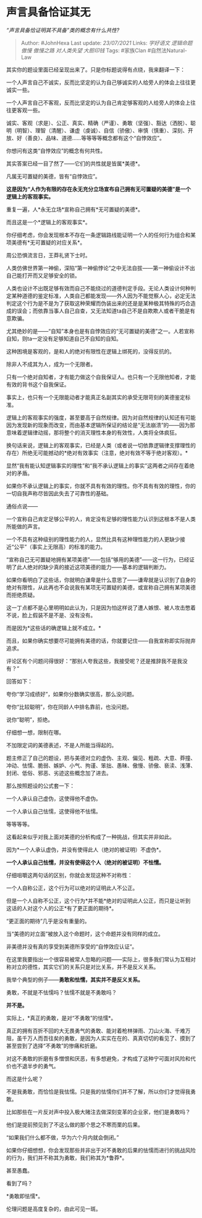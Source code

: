 * 声言具备恰证其无
  :PROPERTIES:
  :CUSTOM_ID: 声言具备恰证其无
  :END:

/“声言具备恰证明其不具备”类的概念有什么共性?/

#+BEGIN_QUOTE
  Author: #JohnHexa Last update: /23/07/2021/ Links: [[学好语文]]
  [[逻辑命题]] [[傲慢]] [[傲慢之路]] [[对人类失望]] [[大胆印钱]] Tags:
  #家族Clan #自然法Natural-Law
#+END_QUOTE

其实你的题设里面已经呈现出来了。只是你标题说得有点绕，我来翻译一下：

一个人声言自己不诚实，反而比坚定的认为自己够诚实的人给旁人的体会上往往更诚实一些。

一个人声言自己不客观，反而比坚定的认为自己肯定够客观的人给旁人的体会上往往更客观一些。

诚实、客观（求是）、公正、真实、精确（严谨）、勇敢（坚强）、豁达（洒脱）、聪明（明智）、理智（清醒）、谦虚（虔诚）、自信（骄傲）、审慎（慎重）、深刻、开放、好（善良）、品味、道德......等等等等概念都有这个“自悖效应”。

你想问有这类“自悖效应”的概念有何共性。

其实答案已经一目了然了------它们的共性就是皆属*美德*。

凡属无可置疑的美德，皆有“自悖效应”。

*这是因为“人作为有限的存在永无充分立场宣布自己拥有无可置疑的美德”是一个逻辑上的客观事实。*

重复一遍，人*永无立场*宣称自己拥有*无可置疑的美德*。

而且这是一个*逻辑上的客观事实*。

你仔细考虑，你会发现根本不存在一条逻辑路线能证明一个人的任何行为组合和某项美德有*无可置疑的对应关系*。

周公恐惧流言日，王莽礼贤下士时。

人类仿佛世界第一神偷，深陷“第一神偷悖论”之中无法自拔------第一神偷设计不出自己能打开而又足够安全的锁。

人类也设计不出既足够有效而自己不能绕过的道德判定手段。无论人类设计何种判定某种道德的鉴定标准，人类自己都能发现------外人因为不能觉察人心，必定无法判定这个行为是不是为了获取这种荣耀而伪装出来的还是是某种极其特殊的巧合造成的误会；而依靠当事人自己自查，又无法知道ta自己不是自欺欺人或者干脆是有意欺骗。

尤其绝妙的是------“自知”本身也是有自悖效应的“无可置疑的美德”之一。人若宣称自知，则ta一定没有足够知道自己不自知的自知。

这种困境是客观的，是和人的绝对有限性在逻辑上绑死的，没得反抗的。

除非人不成其为人，成为一个无限者。

只有一个绝对自知者，才有能力做这个自我保证人。也只有一个无限他知者，才能有效的背书这个自我保证。

事实上，也只有一个无限能动者才能真正名副其实的承受无限苛刻的美德鉴定标准。

逻辑上的客观事实的强度，甚至要高于自然规律。因为对自然规律的认知还有可能因为发现新的现象而改变，而由基本逻辑所保证的结论是“无法崩溃”的------因为那意味着逻辑律动摇，那将整个的消灭理性本身的有效性，人类将全体疯狂。

换句话来说，逻辑上的客观事实，已经是人类（或者说一切依靠逻辑律支撑理性的存在）所绝无可能撼动的*绝对有效事实（注意，绝对有效不等于绝对客观）。*

显然“我有能认知逻辑事实的理性”和“我不承认逻辑上的事实”这两者之间存在着绝对的矛盾。

如果你不承认逻辑上的事实，你就不具有有效的理性。你不具有有效的理性，你的一切自我声称尽皆因此失去了可靠性的基础。

通俗点说------

一个宣称自己肯定足够公平的人，肯定没有足够的理性能力认识到这根本不是人类所能做的声言。

一个不具有这种级别的理性能力的人，显然比具有这种理性能力的人更缺少接近“公平”（事实上无限高）的标准的能力。

“宣称自己无可置疑地拥有某项美德”------包括“够用的美德”------这一行为，已经证明了此人绝对的缺少真的接近这项美德的能力------基本的逻辑判断力。

如果你看明白了这些话，你就明白谦卑是什么意思了------谦卑就是认识到了自身的绝对有限性，从此再也不会说我有某项无可置疑的美德，或宣称自己拥有某项美德而拒绝质疑。

这一丁点都不是心里明明如此认为，只是因为怕这样说了遭人嫉恨、被人攻击憋着不说，脸上假装不是不是、没有没有。

而是因为*这些话的确逻辑上就不成立。*

而且，如果你确实想要尽可能拥有美德的话，你就要记住------自我宣称即实际抛弃追求。

评论区有个问题问得很好：“那别人夸我这些，我接受呢？还是推辞我不是我没有？”

回答如下：

夸你“学习成绩好”，如果你分数确实很高，那么没问题。

夸你“比较聪明”，你在同龄人中排名靠前，也没问题。

说你“聪明”，拒绝。

仔细想一想，限制在哪。

不加限定词的美德表述，不是人所能当得起的。

题主修正了自己的题设，把与美德对立的虚伪、主观、偏见、粗疏、大意、莽撞、冲动、怯懦、脆弱、嫉妒、小气、拘谨、笨拙、愚昧、傲慢、骄傲、亵渎、浅薄、封闭、低俗、邪恶、劣迹这些概念加了进去。

那么按照题设的公式套一下：

一个人承认自己虚伪，这使得他不虚伪。

一个人承认自己怯懦，这使得他不怯懦。

等等等等。

这看起来似乎对我上面对美德的分析构成了一种挑战，但其实并非如此。

因为*一个人承认虚伪，并没有使得此人（绝对的被证明）不虚伪*。

*一个人承认自己怯懦，并没有使得这个人（绝对的被证明）不怯懦。*

仔细咀嚼这两句话的区别，你就会发现这种不对称性：

一个人自称公正，这个行为可以绝对的证明此人不公正。

但是一个人自称不公正，这个行为*并不能*绝对的证明此人公正，而只是让听到这话的人对这个人的公正*有了更正面的期待*。

“更正面的期待”几乎是没有重量的。

当“美德的对立面”被放入这个命题时，这个命题并没有同样的成立。

非美德并没有真的享受到美德所享受的“自悖效应认证”。

在这里我要指出一个很容易被常人忽略的问题------实际上，很多我们常认为互相对称对立的德性，其实它们的关系只是对比关系，并不是反义关系。

我举个典型的例子------*勇敢和怯懦，其实并不是反义关系。*

勇敢，不就是不怯懦吗？怯懦不就是不勇敢吗？

*并不是。*

实际上，*真正的勇敢，是对“不勇敢”的怯懦*。

真正的拥有百折不回的大无畏勇气的勇敢、能对着枪林弹雨、刀山火海、千难万阻，虽千万人而吾往矣的勇敢，是因为人实实在在的、真真切切的看见了、摸到了甚至尝到了选择“不勇敢”的惨痛和折磨。

对这不勇敢的折磨有多憎恨和厌恶，有多想避免，才构成了这种宁可面对风险和代价也不退半步的勇气。

而这是什么呢？

不是我勇敢，而恰恰是我怯懦。只是我的怯懦你们并不了解，所以你们才觉得我勇敢。

比如那些在一片反对声中投入极大赌注去做深刻变革的企业家，他们是勇敢吗？

他们是提前预见到了不这么做的那个思之不寒而栗的后果。

“如果我们什么都不做，华为六个月内就会倒闭。”

如果你仔细想想，你会发现那些并非出于对不勇敢的后果的怯懦而进行的挑战风险的行为，我们并不称其为勇敢，我们称其为*鲁莽*。

甚至愚蠢。

看到了吗？

*勇敢即怯懦*。

伦理问题是高度复杂的，由此可见一斑。
